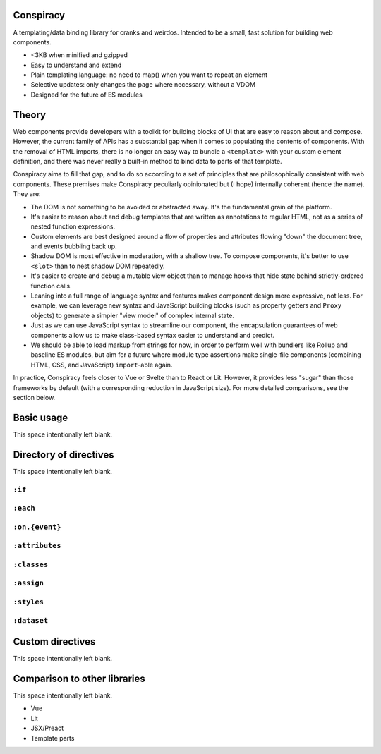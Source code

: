 Conspiracy
==========

A templating/data binding library for cranks and weirdos. Intended to be a small, fast solution for building web components.

* <3KB when minified and gzipped
* Easy to understand and extend
* Plain templating language: no need to map() when you want to repeat an element
* Selective updates: only changes the page where necessary, without a VDOM
* Designed for the future of ES modules

Theory
======

Web components provide developers with a toolkit for building blocks of UI that are easy to reason about and compose. However, the current family of APIs has a substantial gap when it comes to populating the contents of components. With the removal of HTML imports, there is no longer an easy way to bundle a ``<template>`` with your custom element definition, and there was never really a built-in method to bind data to parts of that template.

Conspiracy aims to fill that gap, and to do so according to a set of principles that are philosophically consistent with web components. These premises make Conspiracy peculiarly opinionated but (I hope) internally coherent (hence the name). They are:

* The DOM is not something to be avoided or abstracted away. It's the fundamental grain of the platform.
* It's easier to reason about and debug templates that are written as annotations to regular HTML, not as a series of nested function expressions.
* Custom elements are best designed around a flow of properties and attributes flowing "down" the document tree, and events bubbling back up.
* Shadow DOM is most effective in moderation, with a shallow tree. To compose components, it's better to use ``<slot>`` than to nest shadow DOM repeatedly.
* It's easier to create and debug a mutable view object than to manage hooks that hide state behind strictly-ordered function calls.
* Leaning into a full range of language syntax and features makes component design more expressive, not less. For example, we can leverage new syntax and JavaScript building blocks (such as property getters and ``Proxy`` objects) to generate a simpler "view model" of complex internal state.
* Just as we can use JavaScript syntax to streamline our component, the encapsulation guarantees of web components allow us to make class-based syntax easier to understand and predict.
* We should be able to load markup from strings for now, in order to perform well with bundlers like Rollup and baseline ES modules, but aim for a future where module type assertions make single-file components (combining HTML, CSS, and JavaScript) ``import``-able again.

In practice, Conspiracy feels closer to Vue or Svelte than to React or Lit. However, it provides less "sugar" than those frameworks by default (with a corresponding reduction in JavaScript size). For more detailed comparisons, see the section below.

Basic usage
===========

This space intentionally left blank.

Directory of directives
=======================

This space intentionally left blank.

``:if``
-------

``:each``
---------

``:on.{event}``
---------------

``:attributes``
---------------

``:classes``
------------

``:assign``
-----------

``:styles``
-----------

``:dataset``
------------

Custom directives
=================

This space intentionally left blank.

Comparison to other libraries
=============================

This space intentionally left blank.

- Vue
- Lit
- JSX/Preact
- Template parts

